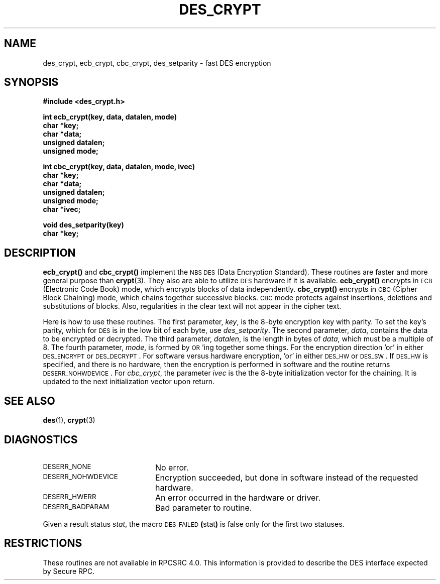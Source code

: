 .\" @(#)des_crypt.3	2.1 88/08/11 4.0 RPCSRC; from 1.16 88/03/02 SMI;
.\" $FreeBSD: src/lib/libc/rpc/des_crypt.3,v 1.4 2000/03/02 09:13:45 sheldonh Exp $
.\"
.TH DES_CRYPT 3  "6 October 1987"
.SH NAME
des_crypt, ecb_crypt, cbc_crypt, des_setparity \- fast DES encryption
.SH SYNOPSIS
.nf
.B #include <des_crypt.h>
.LP
.B int ecb_crypt(key, data, datalen, mode)
.B char *key;
.B char *data;
.B unsigned datalen;
.B unsigned mode;
.LP
.B int cbc_crypt(key, data, datalen, mode, ivec)
.B char *key;
.B char *data;
.B unsigned datalen;
.B unsigned mode;
.B char *ivec;
.LP
.B void des_setparity(key)
.B char *key;
.fi
.SH DESCRIPTION
.IX encryption cbc_crypt "" \fLcbc_crypt\fP
.IX "des encryption" cbc_crypt "DES encryption" \fLcbc_crypt\fP
.IX encryption des_setparity "" \fLdes_setparity\fP
.IX "des encryption" des_setparity "DES encryption" \fLdes_setparity\fP
.B ecb_crypt(\|)
and
.B cbc_crypt(\|)
implement the
.SM NBS
.SM DES
(Data Encryption Standard).
These routines are faster and more general purpose than
.BR crypt (3).
They also are able to utilize
.SM DES
hardware if it is available.
.B ecb_crypt(\|)
encrypts in
.SM ECB
(Electronic Code Book)
mode, which encrypts blocks of data independently.
.B cbc_crypt(\|)
encrypts in
.SM CBC
(Cipher Block Chaining)
mode, which chains together
successive blocks.
.SM CBC
mode protects against insertions, deletions and
substitutions of blocks.
Also, regularities in the clear text will
not appear in the cipher text.
.LP
Here is how to use these routines.  The first parameter,
.IR key ,
is the 8-byte encryption key with parity.
To set the key's parity, which for
.SM DES
is in the low bit of each byte, use
.IR des_setparity .
The second parameter,
.IR data ,
contains the data to be encrypted or decrypted.
The
third parameter,
.IR datalen ,
is the length in bytes of
.IR data ,
which must be a multiple of 8. The fourth parameter,
.IR mode ,
is formed by
.SM OR\s0'ing
together some things.  For the encryption direction 'or' in either
.SM DES_ENCRYPT
or
.SM DES_DECRYPT\s0.
For software versus hardware
encryption, 'or' in either
.SM DES_HW
or
.SM DES_SW\s0.
If
.SM DES_HW
is specified, and there is no hardware, then the encryption is performed
in software and the routine returns
.SM DESERR_NOHWDEVICE\s0.
For
.IR cbc_crypt ,
the parameter
.I ivec
is the the 8-byte initialization
vector for the chaining.  It is updated to the next initialization
vector upon return.
.LP
.SH "SEE ALSO"
.BR des (1),
.BR crypt (3)
.SH DIAGNOSTICS
.PD 0
.TP 20
.SM DESERR_NONE
No error.
.TP
.SM DESERR_NOHWDEVICE
Encryption succeeded, but done in software instead of the requested hardware.
.TP
.SM DESERR_HWERR
An error occurred in the hardware or driver.
.TP
.SM DESERR_BADPARAM
Bad parameter to routine.
.PD
.LP
Given a result status
.IR stat ,
the macro
.SM DES_FAILED\c
.BR ( stat )
is false only for the first two statuses.
.SH RESTRICTIONS
These routines are not available in RPCSRC 4.0.
This information is provided to describe the DES interface expected by
Secure RPC.
